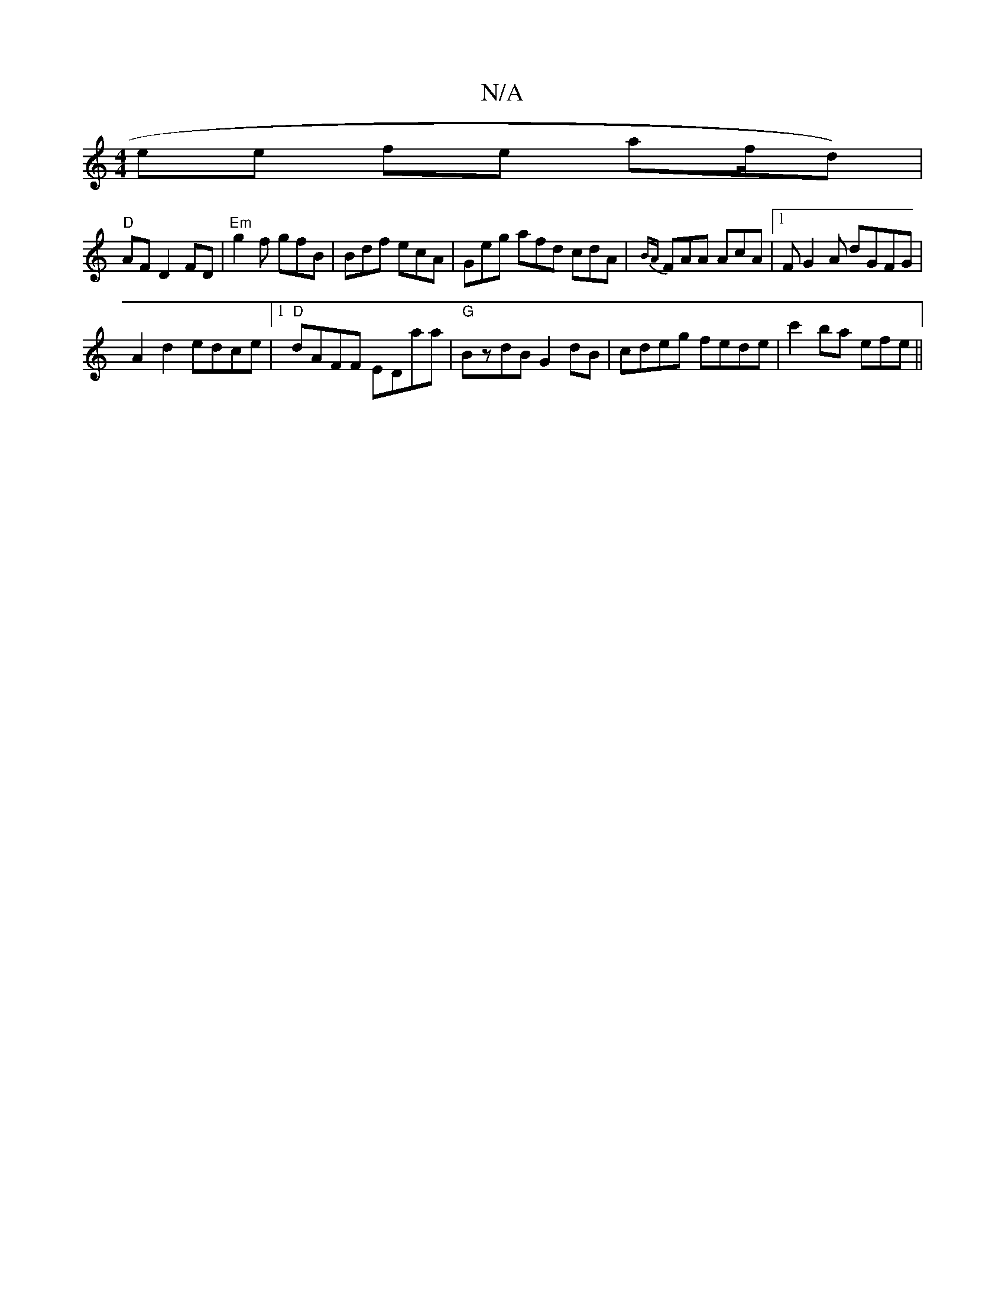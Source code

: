 X:1
T:N/A
M:4/4
R:N/A
K:Cmajor
/4ee fe af/d)|
"D"AFD2 FD|"Em"g2f gfB|Bdf ecA|Geg afd cdA|{BA}FAA AcA|[1FG2A dGFG|
A2d2 edce|1 "D"dAFF EDaa |"G"BzdB G2 dB|cdeg fede|c'2 ba efe||

^F3 EFE (DE) | V:1
GGFG cAGE|
DEFG AGED|GEE=F GA~A2 G